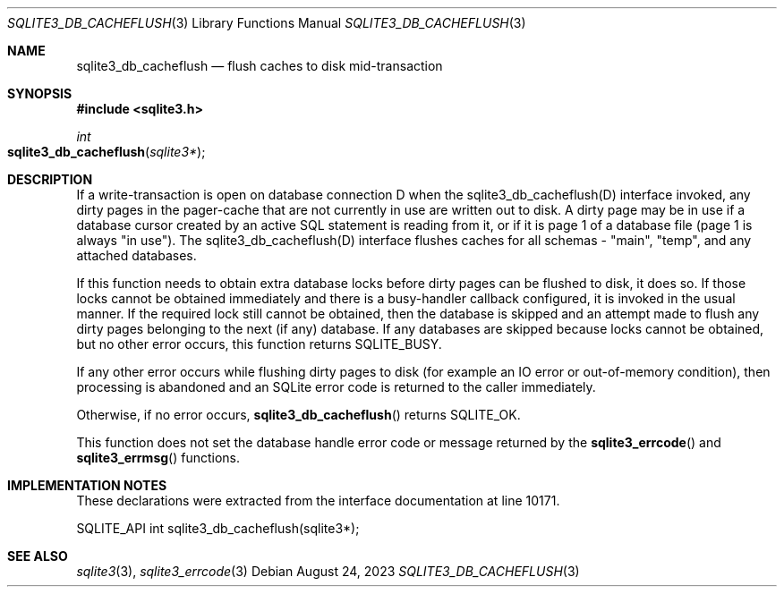 .Dd August 24, 2023
.Dt SQLITE3_DB_CACHEFLUSH 3
.Os
.Sh NAME
.Nm sqlite3_db_cacheflush
.Nd flush caches to disk mid-transaction
.Sh SYNOPSIS
.In sqlite3.h
.Ft int
.Fo sqlite3_db_cacheflush
.Fa "sqlite3*"
.Fc
.Sh DESCRIPTION
If a write-transaction is open on database connection
D when the sqlite3_db_cacheflush(D) interface
invoked, any dirty pages in the pager-cache that are not currently
in use are written out to disk.
A dirty page may be in use if a database cursor created by an active
SQL statement is reading from it, or if it is page 1 of a database
file (page 1 is always "in use").
The sqlite3_db_cacheflush(D) interface flushes
caches for all schemas - "main", "temp", and any attached databases.
.Pp
If this function needs to obtain extra database locks before dirty
pages can be flushed to disk, it does so.
If those locks cannot be obtained immediately and there is a busy-handler
callback configured, it is invoked in the usual manner.
If the required lock still cannot be obtained, then the database is
skipped and an attempt made to flush any dirty pages belonging to the
next (if any) database.
If any databases are skipped because locks cannot be obtained, but
no other error occurs, this function returns SQLITE_BUSY.
.Pp
If any other error occurs while flushing dirty pages to disk (for example
an IO error or out-of-memory condition), then processing is abandoned
and an SQLite error code is returned to the caller immediately.
.Pp
Otherwise, if no error occurs,
.Fn sqlite3_db_cacheflush
returns SQLITE_OK.
.Pp
This function does not set the database handle error code or message
returned by the
.Fn sqlite3_errcode
and
.Fn sqlite3_errmsg
functions.
.Sh IMPLEMENTATION NOTES
These declarations were extracted from the
interface documentation at line 10171.
.Bd -literal
SQLITE_API int sqlite3_db_cacheflush(sqlite3*);
.Ed
.Sh SEE ALSO
.Xr sqlite3 3 ,
.Xr sqlite3_errcode 3
